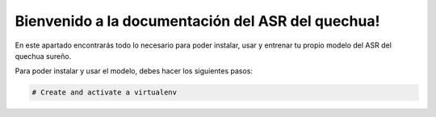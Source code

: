 Bienvenido a la documentación del ASR del quechua!
==================================================

En este apartado encontrarás todo lo necesario para poder instalar, usar y entrenar tu propio modelo del ASR del quechua sureño.  

Para poder instalar y usar el modelo, debes hacer los siguientes pasos:

.. code-block:: bash

   # Create and activate a virtualenv

